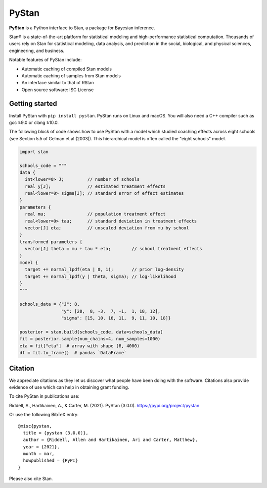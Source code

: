 ******
PyStan
******

**PyStan** is a Python interface to Stan, a package for Bayesian inference.

Stan® is a state-of-the-art platform for statistical modeling and
high-performance statistical computation. Thousands of users rely on Stan for
statistical modeling, data analysis, and prediction in the social, biological,
and physical sciences, engineering, and business.

Notable features of PyStan include:

* Automatic caching of compiled Stan models
* Automatic caching of samples from Stan models
* An interface similar to that of RStan
* Open source software: ISC License

Getting started
===============

Install PyStan with ``pip install pystan``. PyStan runs on Linux and macOS. You will also need a C++ compiler such as gcc ≥9.0 or clang ≥10.0.

The following block of code shows how to use PyStan with a model which studied coaching effects across eight schools (see Section 5.5 of Gelman et al (2003)). This hierarchical model is often called the "eight schools" model.

.. code-block:: python

    import stan

    schools_code = """
    data {
      int<lower=0> J;         // number of schools
      real y[J];              // estimated treatment effects
      real<lower=0> sigma[J]; // standard error of effect estimates
    }
    parameters {
      real mu;                // population treatment effect
      real<lower=0> tau;      // standard deviation in treatment effects
      vector[J] eta;          // unscaled deviation from mu by school
    }
    transformed parameters {
      vector[J] theta = mu + tau * eta;        // school treatment effects
    }
    model {
      target += normal_lpdf(eta | 0, 1);       // prior log-density
      target += normal_lpdf(y | theta, sigma); // log-likelihood
    }
    """

    schools_data = {"J": 8,
                    "y": [28,  8, -3,  7, -1,  1, 18, 12],
                    "sigma": [15, 10, 16, 11,  9, 11, 10, 18]}

    posterior = stan.build(schools_code, data=schools_data)
    fit = posterior.sample(num_chains=4, num_samples=1000)
    eta = fit["eta"]  # array with shape (8, 4000)
    df = fit.to_frame()  # pandas `DataFrame`


Citation
========

We appreciate citations as they let us discover what people have been doing
with the software. Citations also provide evidence of use which can help in
obtaining grant funding.

To cite PyStan in publications use:

Riddell, A., Hartikainen, A., & Carter, M. (2021). PyStan (3.0.0). https://pypi.org/project/pystan

Or use the following BibTeX entry::

    @misc{pystan,
      title = {pystan (3.0.0)},
      author = {Riddell, Allen and Hartikainen, Ari and Carter, Matthew},
      year = {2021},
      month = mar,
      howpublished = {PyPI}
    }

Please also cite Stan.
